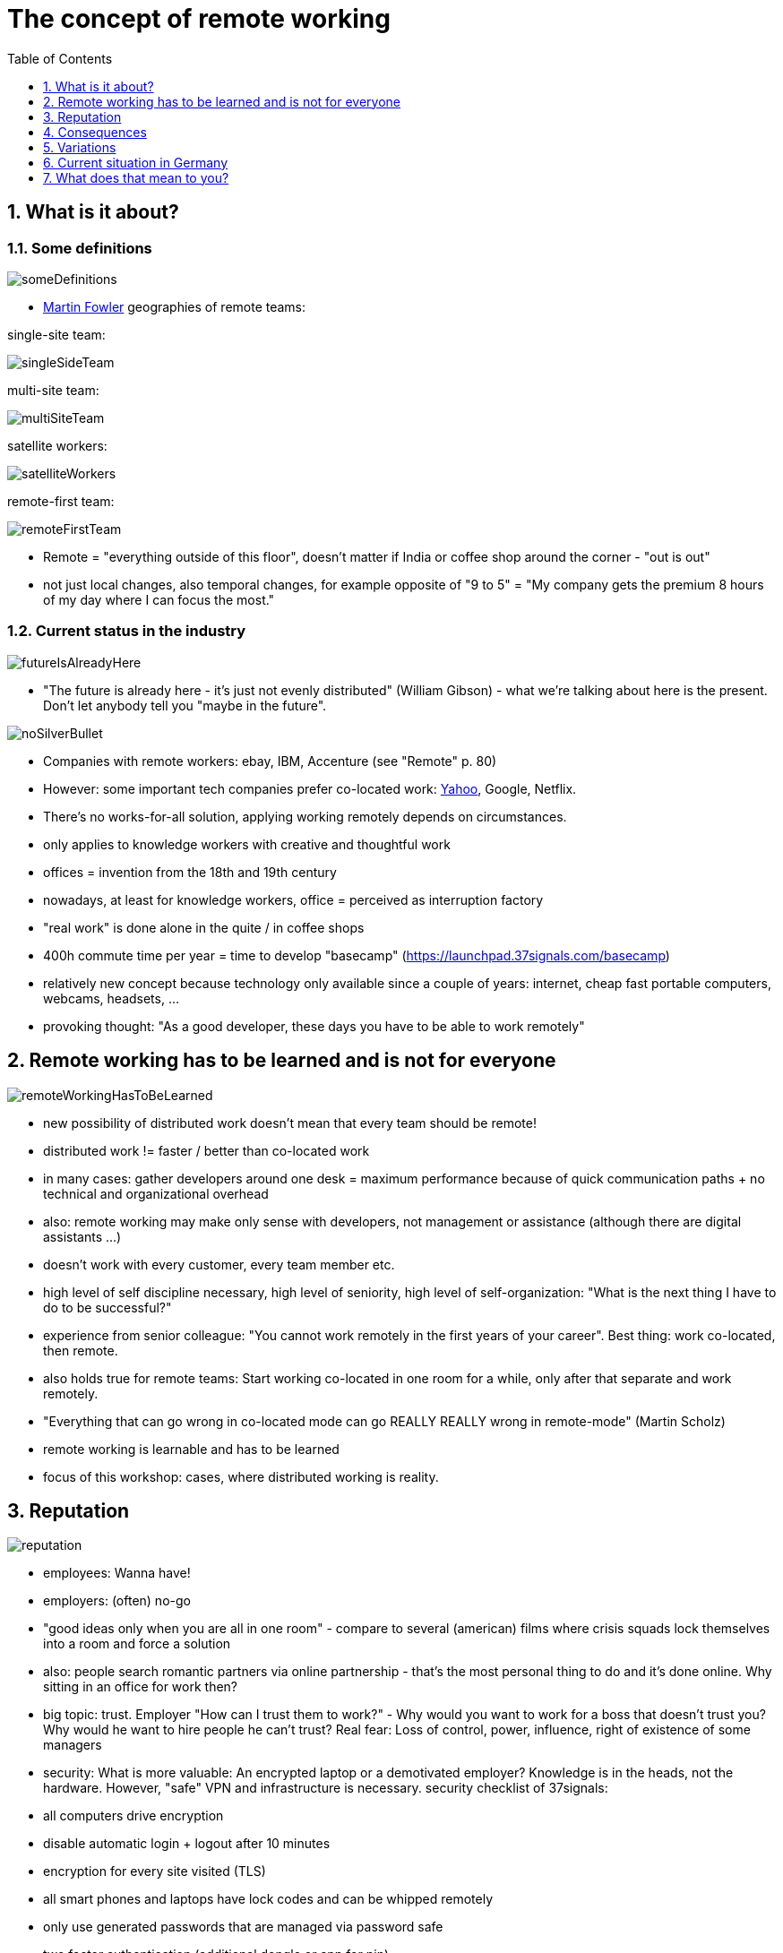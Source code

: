 = The concept of remote working
:toc:
:toclevels: 1
:sectnums:
:imagesdir: images

== What is it about?
=== Some definitions
image:someDefinitions.png[]

- https://martinfowler.com/articles/remote-or-co-located.html[Martin Fowler] geographies of remote teams:

single-site team:

image:singleSideTeam.png[]

multi-site team:

image:multiSiteTeam.png[]

satellite workers:

image:satelliteWorkers.png[]

remote-first team:

image:remoteFirstTeam.png[]

- Remote = "everything outside of this floor", doesn't matter if India or coffee shop around the corner - "out is out"
- not just local changes, also temporal changes, for example opposite of "9 to 5" = "My company gets the premium 8 hours of my day where I can focus the most."

=== Current status in the industry

image:futureIsAlreadyHere.png[]

- "The future is already here - it's just not evenly distributed" (William Gibson) - what we're talking about here is the present. Don't let anybody tell you "maybe in the future".

image:noSilverBullet.png[]

- Companies with remote workers: ebay, IBM, Accenture (see "Remote" p. 80)
- However: some important tech companies prefer co-located work: https://www.fastcompany.com/3020930/yahoo-says-that-killing-working-from-home-is-turning-out-perfectly[Yahoo], Google, Netflix.
- There's no works-for-all solution, applying working remotely depends on circumstances. 
- only applies to knowledge workers with creative and thoughtful work
- offices = invention from the 18th and 19th century
- nowadays, at least for knowledge workers, office = perceived as interruption factory
- "real work" is done alone in the quite / in coffee shops
- 400h commute time per year = time to develop "basecamp" (https://launchpad.37signals.com/basecamp)
- relatively new concept because technology only available since a couple of years: internet, cheap fast portable computers, webcams, headsets, ...
- provoking thought: "As a good developer, these days you have to be able to work remotely"

== Remote working has to be learned and is not for everyone

image:remoteWorkingHasToBeLearned.png[]

- new possibility of distributed work doesn't mean that every team should be remote!
- distributed work != faster / better than co-located work
- in many cases: gather developers around one desk = maximum performance because of quick communication paths + no technical and organizational overhead
- also: remote working may make only sense with developers, not management or assistance (although there are digital assistants ...)
- doesn't work with every customer, every team member etc.
- high level of self discipline necessary, high level of seniority, high level of self-organization: "What is the next thing I have to do to be successful?"
- experience from senior colleague: "You cannot work remotely in the first years of your career". Best thing: work co-located, then remote.
- also holds true for remote teams: Start working co-located in one room for a while, only after that separate and work remotely.
- "Everything that can go wrong in co-located mode can go REALLY REALLY wrong in remote-mode" (Martin Scholz)
- remote working is learnable and has to be learned
- focus of this workshop: cases, where distributed working is reality. 

== Reputation

image:reputation.png[]

- employees: Wanna have!
- employers: (often) no-go
- "good ideas only when you are all in one room" - compare to several (american) films where crisis squads lock themselves into a room and force a solution
- also: people search romantic partners via online partnership - that's the most personal thing to do and it's done online. Why sitting in an office for work then?  
- big topic: trust. Employer "How can I trust them to work?" - Why would you want to work for a boss that doesn't trust you? Why would he want to hire people he can't trust? Real fear: Loss of control, power, influence, right of existence of some managers
- security: What is more valuable: An encrypted laptop or a demotivated employer? Knowledge is in the heads, not the hardware. However, "safe" VPN and infrastructure is necessary. security checklist of 37signals:
  - all computers drive encryption
  - disable automatic login + logout after 10 minutes
  - encryption for every site visited (TLS)
  - all smart phones and laptops have lock codes and can be whipped remotely
  - only use generated passwords that are managed via password safe
  - two factor authentication (additional dongle or app for pin)
- Change of mindset: working remotely != "cheaper", but "We as tech-leaders need the best workers from around the world!" - that's an additional dimension to "think remote"
- extreme form: https://travel.hostfully.com/why-i-quit-my-job-sold-all-my-stuff-moved-out-of-my-nyc-apartment-and-became-a-digital-nomad-1c5f50754563[digital nomads]
 
== Consequences
=== If it works
- employer:
  - only gets the most productive hours
  - in comparison to 9 to 5: employer pays for sitting on chair in a specific time slot
  - gets the best of the best - worldwide => opposite of "Let's do remote, it's cheaper!" because great software craftsmen will cost money, regardless of where they are.
  - ("Remote" p. 31) "Working outside the Box", IBM white paper, 2009: 1,9 billion $ from selling office space + > 1 billion $ less leasing per year
  - chance to keep employees who move due to family reasons
  - access experts in whole company, not just on-site.
- employee:
  - choosing when to "work": only invoice most productive hours, sleep / play / go shopping in the meantime
  - "new luxury": go surfing everyday while working for a company in Norway instead of the nice loft in the city of your employer.
  - ("Remote" p. 32) telecommuter 10.000$ per year less costs for commuting

=== If it doesn't work
- employee invoices his long lunch breaks and idle time
- think: What would an employer most likely notice: the third consecutive missed deadline because of laziness or a friendly, ever-present employee who doesn't do anything?
- remote working focuses on the work done, not how you can sell yourself with chitchat in the office.

=== new information age "industrialization"
- during industrialization: growth of cities (because that's where factories are)
- during information age: working from your cabin in the woods (with satellite internet)

== Variations
- remote work != another country / continent. Imagine just working part time and not driving to work for just 3 hours.
- working from onsite (location of customer) = working from inside the office = working from home
- => remote = state of mind. Enable it and see what happens!

== Current situation in Germany
- more and more need for nearshore (for example Romania) or offshore (for example China or India) in Germany
- reason: cost reduction from german industry
- consequence in German IT: customer contact, analysis and creation of requirements furthermore in Germany, also decision-making about architectures and technologies. Implementation however more and more offsite.
- => more need for coordination and communication in management
- more need for understanding business logic for every consultant in Germany

== What does that mean to you?

image:whatWillYouMakeOfThis.png[]

- You will be compared to people from all over the world. Find your niche and be awesome!
- Employers will hire people who write well. Learn that!
- It's more and more about communication. Visit every communication course you can, especially when being a student.
